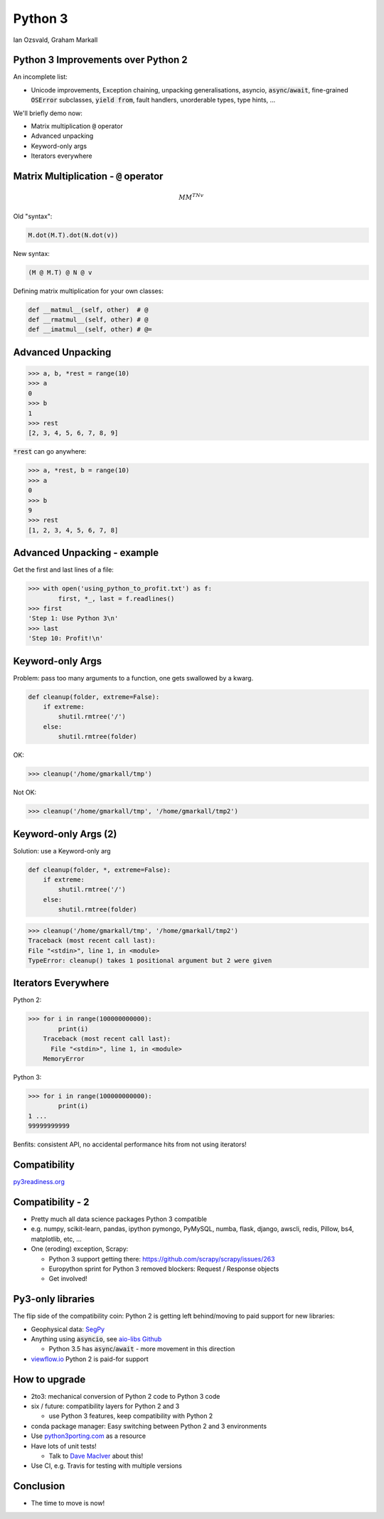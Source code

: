 
.. Python 3# slides file, created by
   hieroglyph-quickstart on Fri Jul 31 10:02:18 2015.


Python 3
========

Ian Ozsvald, Graham Markall


Python 3 Improvements over Python 2
-----------------------------------

An incomplete list:

- Unicode improvements, Exception chaining, unpacking generalisations, asyncio,
  :code:`async`/:code:`await`, fine-grained :code:`OSError` subclasses,
  :code:`yield from`, fault handlers, unorderable types, type hints, ...

We'll briefly demo now:

- Matrix multiplication :code:`@` operator
- Advanced unpacking
- Keyword-only args
- Iterators everywhere


Matrix Multiplication - :code:`@` operator
------------------------------------------

.. math::

   MM^TNv

Old "syntax":

.. code-block:: python

   M.dot(M.T).dot(N.dot(v))

New syntax:

.. code-block:: python

   (M @ M.T) @ N @ v

Defining matrix multiplication for your own classes:

.. code-block:: python

   def __matmul__(self, other)  # @
   def __rmatmul__(self, other) # @
   def __imatmul__(self, other) # @=


Advanced Unpacking
------------------

.. code-block:: python

   >>> a, b, *rest = range(10)
   >>> a
   0
   >>> b
   1
   >>> rest
   [2, 3, 4, 5, 6, 7, 8, 9]

:code:`*rest` can go anywhere:

.. code-block:: python

   >>> a, *rest, b = range(10)
   >>> a
   0
   >>> b
   9
   >>> rest
   [1, 2, 3, 4, 5, 6, 7, 8]


Advanced Unpacking - example
----------------------------

Get the first and last lines of a file:

.. code-block:: python

   >>> with open('using_python_to_profit.txt') as f:
           first, *_, last = f.readlines()
   >>> first
   'Step 1: Use Python 3\n'
   >>> last
   'Step 10: Profit!\n'


Keyword-only Args
-----------------

Problem: pass too many arguments to a function, one gets swallowed by a kwarg.

.. code-block:: python

   def cleanup(folder, extreme=False):
       if extreme:
           shutil.rmtree('/')
       else:
           shutil.rmtree(folder)

OK:

.. code-block:: python

   >>> cleanup('/home/gmarkall/tmp')

Not OK:

.. code-block:: python

   >>> cleanup('/home/gmarkall/tmp', '/home/gmarkall/tmp2')


Keyword-only Args (2)
---------------------

Solution: use a Keyword-only arg

.. code-block:: python

   def cleanup(folder, *, extreme=False):
       if extreme:
           shutil.rmtree('/')
       else:
           shutil.rmtree(folder)

.. code-block:: python

   >>> cleanup('/home/gmarkall/tmp', '/home/gmarkall/tmp2')
   Traceback (most recent call last):
   File "<stdin>", line 1, in <module>
   TypeError: cleanup() takes 1 positional argument but 2 were given


Iterators Everywhere
--------------------

Python 2:

.. code-block:: python

   >>> for i in range(100000000000):
           print(i)
       Traceback (most recent call last):
         File "<stdin>", line 1, in <module>
       MemoryError

Python 3:

.. code-block:: python

   >>> for i in range(100000000000):
           print(i)
   1 ...
   99999999999

Benfits: consistent API, no accidental performance hits from not using
iterators!

Compatibility
-------------

`py3readiness.org <http://py3readiness.org>`_

.. image:: /_static/py3readiness.png
   :align: center


Compatibility - 2
-----------------

- Pretty much all data science packages Python 3 compatible
- e.g. numpy, scikit-learn, pandas, ipython pymongo, PyMySQL, numba, flask,
  django, awscli, redis, Pillow, bs4, matplotlib, etc, ...
- One (eroding) exception, Scrapy:

  - Python 3 support getting there: https://github.com/scrapy/scrapy/issues/263
  - Europython sprint for Python 3 removed blockers: Request / Response objects
  - Get involved!


Py3-only libraries
------------------

The flip side of the compatibility coin: Python 2 is getting left behind/moving
to paid support for new libraries:

- Geophysical data: `SegPy <https://github.com/sixty-north/segpy>`_
- Anything using :code:`asyncio`, see `aio-libs Github
  <https://github.com/aio-libs>`_

  - Python 3.5 has :code:`async`/:code:`await` - more movement in this direction

- `viewflow.io <http://viewflow.io>`_ Python 2 is paid-for support

How to upgrade
--------------

- 2to3: mechanical conversion of Python 2 code to Python 3 code
- six / future: compatibility layers for Python 2 and 3

  - use Python 3 features, keep compatibility with Python 2

- conda package manager: Easy switching between Python 2 and 3 environments
- Use `python3porting.com <http://python3porting.com>`_ as a resource
- Have lots of unit tests!

  - Talk to `Dave MacIver <https://twtiter.com/drmaciver>`_ about this!

- Use CI, e.g. Travis for testing with multiple versions


Conclusion
----------

- The time to move is now!
